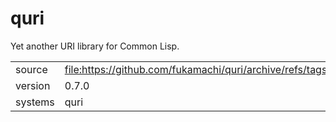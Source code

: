 * quri

Yet another URI library for Common Lisp.

|---------+-----------------------------------------------------------------------|
| source  | file:https://github.com/fukamachi/quri/archive/refs/tags/0.7.0.tar.gz |
| version | 0.7.0                                                                 |
| systems | quri                                                                  |
|---------+-----------------------------------------------------------------------|

